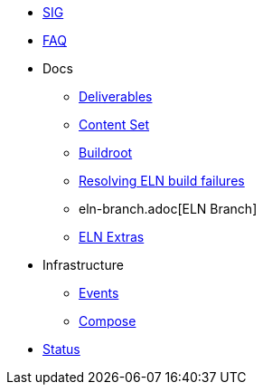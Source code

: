 * xref:sig.adoc[SIG]
* xref:faq.adoc[FAQ]

* Docs

** xref:deliverables.adoc[Deliverables]
** xref:content_set.adoc[Content Set]
** xref:buildroot.adoc[Buildroot]
** xref:ftbfs.adoc[Resolving ELN build failures]
** eln-branch.adoc[ELN Branch]
** xref:extras.adoc[ELN Extras]

* Infrastructure
** xref:branching.adoc[Events]
** xref:compose.adoc[Compose]

* xref:status.adoc[Status]


